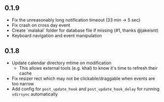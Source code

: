
** 0.1.9

- Fix the unreasonably long notification timeout (33 min -> 5 sec)
- Fix crash on cross day event
- Create `malakal` folder for database file if missing (#1, thanks @jakeisnt)
- Keyboard navigation and event manipulation

** 0.1.8

- Update calendar directory mtime on modification
  + This allows external tools (e.g. khal) to know it's time to refresh their cache
- Fix resizer rect which may not be clickable/draggable when events are too narrow
- Add config for =post_update_hook= and =post_update_hook_delay= for running =vdirsync= automatically
